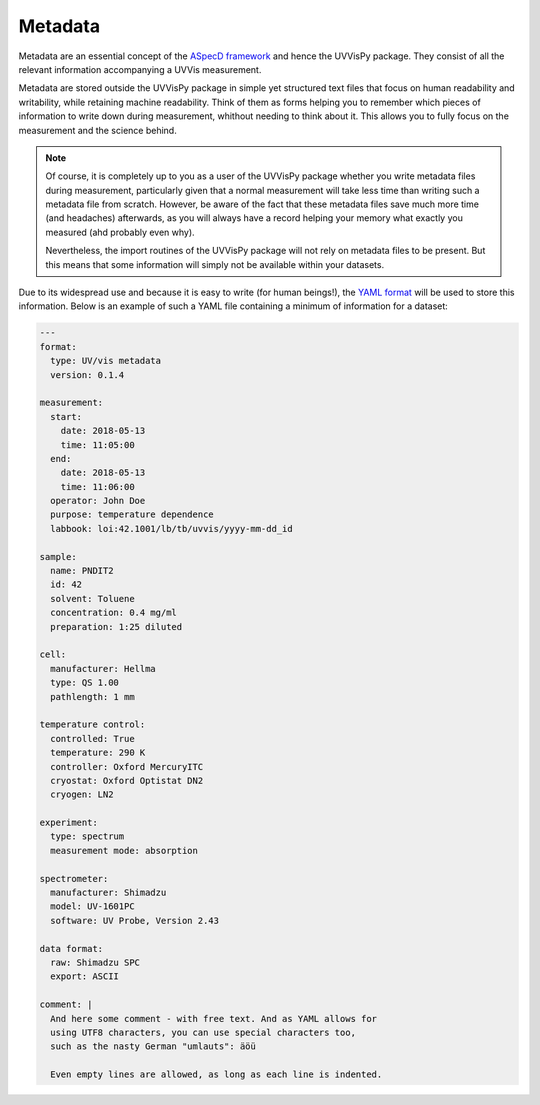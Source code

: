 ========
Metadata
========

Metadata are an essential concept of the `ASpecD framework <https://docs.aspecd.de/>`_ and hence the UVVisPy package. They consist of all the relevant information accompanying a UVVis measurement.

Metadata are stored outside the UVVisPy package in simple yet structured text files that focus on human readability and writability, while retaining machine readability. Think of them as forms helping you to remember which pieces of information to write down during measurement, whithout needing to think about it. This allows you to fully focus on the measurement and the science behind.


.. note::

    Of course, it is completely up to you as a user of the UVVisPy package whether you write metadata files during measurement, particularly given that a normal measurement will take less time than writing such a metadata file from scratch. However, be aware of the fact that these metadata files save much more time (and headaches) afterwards, as you will always have a record helping your memory what exactly you measured (ahd probably even why).

    Nevertheless, the import routines of the UVVisPy package will not rely on metadata files to be present. But this means that some information will simply not be available within your datasets.


Due to its widespread use and because it is easy to write (for human beings!), the `YAML format <https://yaml.org/>`_ will be used to store this information. Below is an example of such a YAML file containing a minimum of information for a dataset:

.. code-block:: yaml

    ---
    format:
      type: UV/vis metadata
      version: 0.1.4

    measurement:
      start:
        date: 2018-05-13
        time: 11:05:00
      end:
        date: 2018-05-13
        time: 11:06:00
      operator: John Doe
      purpose: temperature dependence
      labbook: loi:42.1001/lb/tb/uvvis/yyyy-mm-dd_id

    sample:
      name: PNDIT2
      id: 42
      solvent: Toluene
      concentration: 0.4 mg/ml
      preparation: 1:25 diluted

    cell:
      manufacturer: Hellma
      type: QS 1.00
      pathlength: 1 mm

    temperature control:
      controlled: True
      temperature: 290 K
      controller: Oxford MercuryITC
      cryostat: Oxford Optistat DN2
      cryogen: LN2

    experiment:
      type: spectrum
      measurement mode: absorption

    spectrometer:
      manufacturer: Shimadzu
      model: UV-1601PC
      software: UV Probe, Version 2.43

    data format:
      raw: Shimadzu SPC
      export: ASCII

    comment: |
      And here some comment - with free text. And as YAML allows for
      using UTF8 characters, you can use special characters too,
      such as the nasty German "umlauts": äöü

      Even empty lines are allowed, as long as each line is indented.


